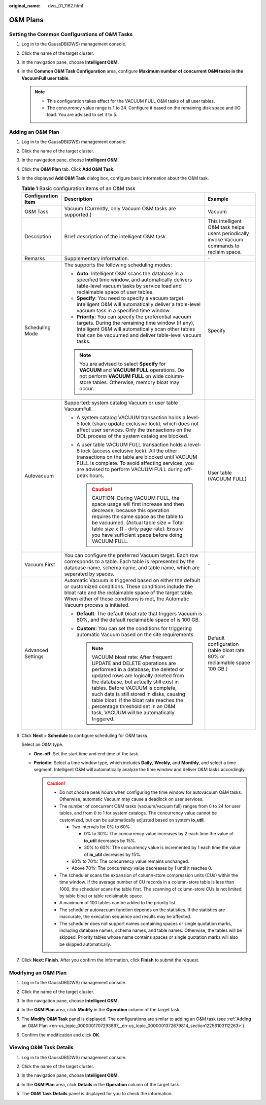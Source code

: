 :original_name: dws_01_1162.html

.. _dws_01_1162:

O&M Plans
=========

Setting the Common Configurations of O&M Tasks
----------------------------------------------

#. Log in to the GaussDB(DWS) management console.

#. Click the name of the target cluster.

#. In the navigation pane, choose **Intelligent O&M**.

#. In the **Common O&M Task Configuration** area, configure **Maximum number of concurrent O&M tasks in the VacuumFull user table**.

   |image1|

   .. note::

      -  This configuration takes effect for the VACUUM FULL O&M tasks of all user tables.
      -  The concurrency value range is 1 to 24. Configure it based on the remaining disk space and I/O load. You are advised to set it to 5.

.. _en-us_topic_0000001707293897__en-us_topic_0000001372679814_section12256103112263:

Adding an O&M Plan
------------------

#. Log in to the GaussDB(DWS) management console.

#. Click the name of the target cluster.

#. In the navigation pane, choose **Intelligent O&M**.

#. Click the **O&M Plan** tab. Click **Add O&M Task**.

   |image2|

#. In the displayed **Add O&M Task** dialog box, configure basic information about the O&M task.

   .. table:: **Table 1** Basic configuration items of an O&M task

      +-----------------------+---------------------------------------------------------------------------------------------------------------------------------------------------------------------------------------------------------------------------------------------------------------------------------------------------------------------------------------------------------------------------------------------------------------+---------------------------------------------------------------------------------------------+
      | Configuration Item    | Description                                                                                                                                                                                                                                                                                                                                                                                                   | Example                                                                                     |
      +=======================+===============================================================================================================================================================================================================================================================================================================================================================================================================+=============================================================================================+
      | O&M Task              | Vacuum (Currently, only Vacuum O&M tasks are supported.)                                                                                                                                                                                                                                                                                                                                                      | Vacuum                                                                                      |
      +-----------------------+---------------------------------------------------------------------------------------------------------------------------------------------------------------------------------------------------------------------------------------------------------------------------------------------------------------------------------------------------------------------------------------------------------------+---------------------------------------------------------------------------------------------+
      | Description           | Brief description of the intelligent O&M task.                                                                                                                                                                                                                                                                                                                                                                | This intelligent O&M task helps users periodically invoke Vacuum commands to reclaim space. |
      +-----------------------+---------------------------------------------------------------------------------------------------------------------------------------------------------------------------------------------------------------------------------------------------------------------------------------------------------------------------------------------------------------------------------------------------------------+---------------------------------------------------------------------------------------------+
      | Remarks               | Supplementary information.                                                                                                                                                                                                                                                                                                                                                                                    | ``-``                                                                                       |
      +-----------------------+---------------------------------------------------------------------------------------------------------------------------------------------------------------------------------------------------------------------------------------------------------------------------------------------------------------------------------------------------------------------------------------------------------------+---------------------------------------------------------------------------------------------+
      | Scheduling Mode       | The supports the following scheduling modes:                                                                                                                                                                                                                                                                                                                                                                  | Specify                                                                                     |
      |                       |                                                                                                                                                                                                                                                                                                                                                                                                               |                                                                                             |
      |                       | -  **Auto**: Intelligent O&M scans the database in a specified time window, and automatically delivers table-level vacuum tasks by service load and reclaimable space of user tables.                                                                                                                                                                                                                         |                                                                                             |
      |                       | -  **Specify**: You need to specify a vacuum target. Intelligent O&M will automatically deliver a table-level vacuum task in a specified time window.                                                                                                                                                                                                                                                         |                                                                                             |
      |                       | -  **Priority**: You can specify the preferential vacuum targets. During the remaining time window (if any), Intelligent O&M will automatically scan other tables that can be vacuumed and deliver table-level vacuum tasks.                                                                                                                                                                                  |                                                                                             |
      |                       |                                                                                                                                                                                                                                                                                                                                                                                                               |                                                                                             |
      |                       | .. note::                                                                                                                                                                                                                                                                                                                                                                                                     |                                                                                             |
      |                       |                                                                                                                                                                                                                                                                                                                                                                                                               |                                                                                             |
      |                       |    You are advised to select **Specify** for **VACUUM** and **VACUUM FULL** operations. Do not perform **VACUUM FULL** on wide column-store tables. Otherwise, memory bloat may occur.                                                                                                                                                                                                                        |                                                                                             |
      +-----------------------+---------------------------------------------------------------------------------------------------------------------------------------------------------------------------------------------------------------------------------------------------------------------------------------------------------------------------------------------------------------------------------------------------------------+---------------------------------------------------------------------------------------------+
      | Autovacuum            | Supported: system catalog Vacuum or user table VacuumFull.                                                                                                                                                                                                                                                                                                                                                    | User table (VACUUM FULL)                                                                    |
      |                       |                                                                                                                                                                                                                                                                                                                                                                                                               |                                                                                             |
      |                       | -  A system catalog VACUUM transaction holds a level-5 lock (share update exclusive lock), which does not affect user services. Only the transactions on the DDL process of the system catalog are blocked.                                                                                                                                                                                                   |                                                                                             |
      |                       | -  A user table VACUUM FULL transaction holds a level-8 lock (access exclusive lock). All the other transactions on the table are blocked until VACUUM FULL is complete. To avoid affecting services, you are advised to perform VACUUM FULL during off-peak hours.                                                                                                                                           |                                                                                             |
      |                       |                                                                                                                                                                                                                                                                                                                                                                                                               |                                                                                             |
      |                       |    .. caution::                                                                                                                                                                                                                                                                                                                                                                                               |                                                                                             |
      |                       |                                                                                                                                                                                                                                                                                                                                                                                                               |                                                                                             |
      |                       |       CAUTION:                                                                                                                                                                                                                                                                                                                                                                                                |                                                                                             |
      |                       |       During VACUUM FULL, the space usage will first increase and then decrease, because this operation requires the same space as the table to be vacuumed. (Actual table size = Total table size x (1 - dirty page rate). Ensure you have sufficient space before doing VACUUM FULL.                                                                                                                        |                                                                                             |
      +-----------------------+---------------------------------------------------------------------------------------------------------------------------------------------------------------------------------------------------------------------------------------------------------------------------------------------------------------------------------------------------------------------------------------------------------------+---------------------------------------------------------------------------------------------+
      | Vacuum First          | You can configure the preferred Vacuum target. Each row corresponds to a table. Each table is represented by the database name, schema name, and table name, which are separated by spaces.                                                                                                                                                                                                                   | ``-``                                                                                       |
      +-----------------------+---------------------------------------------------------------------------------------------------------------------------------------------------------------------------------------------------------------------------------------------------------------------------------------------------------------------------------------------------------------------------------------------------------------+---------------------------------------------------------------------------------------------+
      | Advanced Settings     | Automatic Vacuum is triggered based on either the default or customized conditions. These conditions include the bloat rate and the reclaimable space of the target table. When either of these conditions is met, the Automatic Vacuum process is initiated.                                                                                                                                                 | Default configuration (table bloat rate 80% or reclaimable space 100 GB.)                   |
      |                       |                                                                                                                                                                                                                                                                                                                                                                                                               |                                                                                             |
      |                       | -  **Default**: The default bloat rate that triggers Vacuum is 80%, and the default reclaimable space of is 100 GB.                                                                                                                                                                                                                                                                                           |                                                                                             |
      |                       | -  **Custom**: You can set the conditions for triggering automatic Vacuum based on the site requirements.                                                                                                                                                                                                                                                                                                     |                                                                                             |
      |                       |                                                                                                                                                                                                                                                                                                                                                                                                               |                                                                                             |
      |                       |    .. note::                                                                                                                                                                                                                                                                                                                                                                                                  |                                                                                             |
      |                       |                                                                                                                                                                                                                                                                                                                                                                                                               |                                                                                             |
      |                       |       VACUUM bloat rate: After frequent UPDATE and DELETE operations are performed in a database, the deleted or updated rows are logically deleted from the database, but actually still exist in tables. Before VACUUM is complete, such data is still stored in disks, causing table bloat. If the bloat rate reaches the percentage threshold set in an O&M task, VACUUM will be automatically triggered. |                                                                                             |
      +-----------------------+---------------------------------------------------------------------------------------------------------------------------------------------------------------------------------------------------------------------------------------------------------------------------------------------------------------------------------------------------------------------------------------------------------------+---------------------------------------------------------------------------------------------+

#. Click **Next** > **Schedule** to configure scheduling for O&M tasks.

   Select an O&M type.

   -  **One-off**: Set the start time and end time of the task.
   -  **Periodic**: Select a time window type, which includes **Daily**, **Weekly**, and **Monthly**, and select a time segment. Intelligent O&M will automatically analyze the time window and deliver O&M tasks accordingly.

      .. caution::

         -  Do not choose peak hours when configuring the time window for autovacuum O&M tasks. Otherwise, automatic Vacuum may cause a deadlock on user services.
         -  The number of concurrent O&M tasks (vacuum/vacuum full) ranges from 0 to 24 for user tables, and from 0 to 1 for system catalogs. The concurrency value cannot be customized, but can be automatically adjusted based on system **io_util**.

            -  Two intervals for 0% to 60%

               -  0% to 30%: The concurrency value increases by 2 each time the value of **io_util** decreases by 15%.
               -  30% to 60%: The concurrency value is incremented by 1 each time the value of **io_util** decreases by 15%.

            -  60% to 70%: The concurrency value remains unchanged.
            -  Above 70%: The concurrency value decreases by 1 until it reaches 0.

         -  The scheduler scans the expansion of column-store compression units (CUs) within the time window. If the average number of CU records in a column-store table is less than 1000, the scheduler scans the table first. The scanning of column-store CUs is not limited by table bloat or table reclaimable space.
         -  A maximum of 100 tables can be added to the priority list.
         -  The scheduler autovacuum function depends on the statistics. If the statistics are inaccurate, the execution sequence and results may be affected.
         -  The scheduler does not support names containing spaces or single quotation marks, including database names, schema names, and table names. Otherwise, the tables will be skipped. Priority tables whose name contains spaces or single quotation marks will also be skipped automatically.

#. Click **Next: Finish**. After you confirm the information, click **Finish** to submit the request.

Modifying an O&M Plan
---------------------

#. Log in to the GaussDB(DWS) management console.

#. Click the name of the target cluster.

#. In the navigation pane, choose **Intelligent O&M**.

#. In the **O&M Plan** area, click **Modify** in the **Operation** column of the target task.

   |image3|

#. The **Modify O&M Task** panel is displayed. The configurations are similar to adding an O&M task (see :ref:`Adding an O&M Plan <en-us_topic_0000001707293897__en-us_topic_0000001372679814_section12256103112263>`).

#. Confirm the modification and click **OK**.

Viewing O&M Task Details
------------------------

#. Log in to the GaussDB(DWS) management console.

#. Click the name of the target cluster.

#. In the navigation pane, choose **Intelligent O&M**.

#. In the **O&M Plan** area, click **Details** in the **Operation** column of the target task.

   |image4|

#. The **O&M Task Details** panel is displayed for you to check the information.

.. |image1| image:: /_static/images/en-us_image_0000001759358969.png
.. |image2| image:: /_static/images/en-us_image_0000001711599432.png
.. |image3| image:: /_static/images/en-us_image_0000001759358977.png
.. |image4| image:: /_static/images/en-us_image_0000001759518881.png
